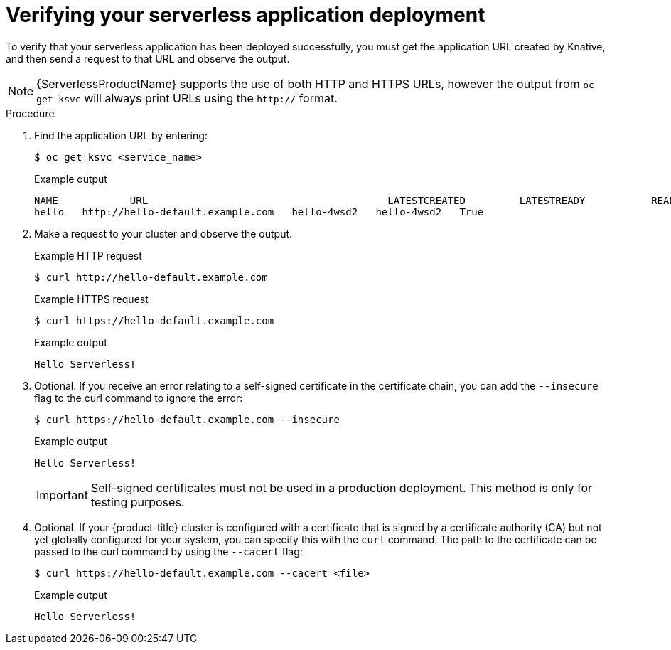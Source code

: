 // Module included in the following assemblies:
//
// * serverless/serving-creating-managing-apps.adoc

[id="verifying-serverless-app-deployment_{context}"]
= Verifying your serverless application deployment

To verify that your serverless application has been deployed successfully, you must get the application URL created by Knative, and then send a request to that URL and observe the output.

[NOTE]
====
{ServerlessProductName} supports the use of both HTTP and HTTPS URLs, however the output from `oc get ksvc` will always print URLs using the `http://` format.
====

.Procedure

. Find the application URL by entering:
+

[source,terminal]
----
$ oc get ksvc <service_name>
----

+
.Example output
+

[source,terminal]
----
NAME            URL                                        LATESTCREATED         LATESTREADY           READY   REASON
hello   http://hello-default.example.com   hello-4wsd2   hello-4wsd2   True
----

. Make a request to your cluster and observe the output.
+
.Example HTTP request

+
[source,terminal]
----
$ curl http://hello-default.example.com
----

+
.Example HTTPS request
+

[source,terminal]
----
$ curl https://hello-default.example.com
----

+
.Example output
+

[source,terminal]
----
Hello Serverless!
----

. Optional. If you receive an error relating to a self-signed certificate in the certificate chain, you can add the `--insecure` flag to the curl command to ignore the error:
+

[source,terminal]
----
$ curl https://hello-default.example.com --insecure
----

+
.Example output
+

[source,terminal]
----
Hello Serverless!
----

+
[IMPORTANT]
====
Self-signed certificates must not be used in a production deployment. This method is only for testing purposes.
====

. Optional. If your {product-title} cluster is configured with a certificate that is signed by a certificate authority (CA) but not yet globally configured for your system, you can specify this with the `curl` command.
The path to the certificate can be passed to the curl command by using the `--cacert` flag:
+

[source,terminal]
----
$ curl https://hello-default.example.com --cacert <file>
----

+
.Example output
+

[source,terminal]
----
Hello Serverless!
----

